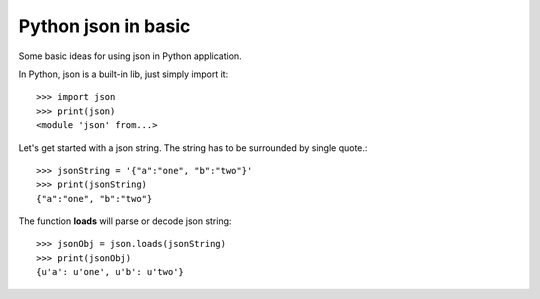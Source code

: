 Python json in basic
====================

Some basic ideas for using json in Python application.

In Python, json is a built-in lib, just simply import it::

  >>> import json
  >>> print(json)
  <module 'json' from...>

Let's get started with a json string. The string has to be 
surrounded by single quote.::

  >>> jsonString = '{"a":"one", "b":"two"}'
  >>> print(jsonString)
  {"a":"one", "b":"two"}

The function **loads** will parse or decode json string::

  >>> jsonObj = json.loads(jsonString)
  >>> print(jsonObj)
  {u'a': u'one', u'b': u'two'}
